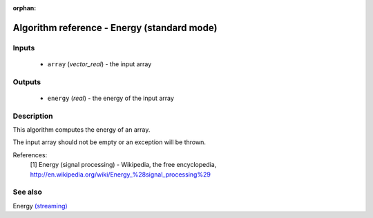 :orphan:

Algorithm reference - Energy (standard mode)
============================================

Inputs
------

 - ``array`` (*vector_real*) - the input array

Outputs
-------

 - ``energy`` (*real*) - the energy of the input array

Description
-----------

This algorithm computes the energy of an array.

The input array should not be empty or an exception will be thrown.


References:
  [1] Energy (signal processing) - Wikipedia, the free encyclopedia,
  http://en.wikipedia.org/wiki/Energy_%28signal_processing%29


See also
--------

Energy `(streaming) <streaming_Energy.html>`__